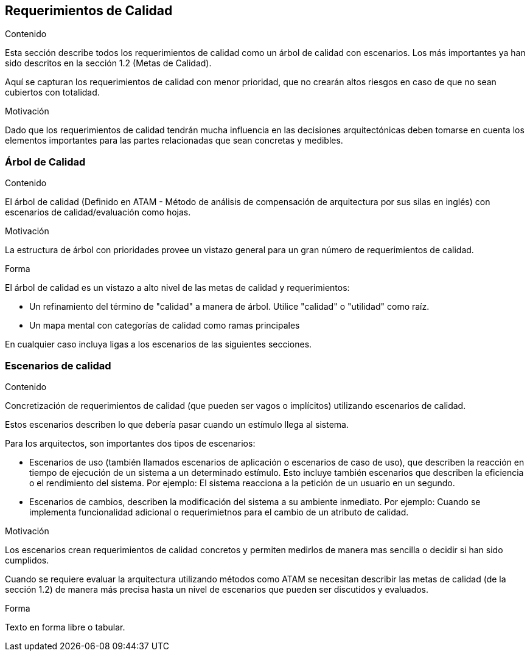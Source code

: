 [[section-quality-scenarios]]
== Requerimientos de Calidad


[role="arc42help"]
****

.Contenido
Esta sección describe todos los requerimientos de calidad como un árbol de calidad con escenarios. Los más importantes
ya han sido descritos en la sección 1.2 (Metas de Calidad).

Aquí se capturan los requerimientos de calidad con menor prioridad, que no crearán altos riesgos en caso de que
no sean cubiertos con totalidad.

.Motivación
Dado que los requerimientos de calidad tendrán mucha influencia en las decisiones arquitectónicas deben tomarse
en cuenta los elementos importantes para las partes relacionadas que sean concretas y medibles.
****

=== Árbol de Calidad

[role="arc42help"]
****
.Contenido
El árbol de calidad (Definido en ATAM - Método de análisis de compensación de arquitectura por sus silas en inglés) con 
escenarios de calidad/evaluación como hojas. 

.Motivación
La estructura de árbol con prioridades provee un vistazo general para un gran número de requerimientos de calidad.

.Forma
El árbol de calidad es un vistazo a alto nivel de las metas de calidad y requerimientos:

* Un refinamiento del término de "calidad" a manera de árbol. Utilice "calidad" o "utilidad" como raíz.
* Un mapa mental con categorías de calidad como ramas principales

En cualquier caso incluya ligas a los escenarios de las siguientes secciones.
****

=== Escenarios de calidad

[role="arc42help"]
****
.Contenido
Concretización de requerimientos de calidad (que pueden ser vagos o implícitos) utilizando escenarios de calidad.

Estos escenarios describen lo que debería pasar cuando un estímulo llega al sistema.

Para los arquitectos, son importantes dos tipos de escenarios: 

* Escenarios de uso (también llamados escenarios de aplicación o escenarios de caso de uso), que describen la reacción
en tiempo de ejecución de un sistema a un determinado estímulo. Esto incluye también escenarios que describen la eficiencia
o el rendimiento del sistema. Por ejemplo: El sistema reacciona a la petición de un usuario en un segundo.
* Escenarios de cambios, describen la modificación del sistema a su ambiente inmediato. Por ejemplo: Cuando se implementa
funcionalidad adicional o requerimietnos para el cambio de un atributo de calidad.

.Motivación
Los escenarios crean requerimientos de calidad concretos y permiten medirlos de manera mas sencilla o decidir si han sido
cumplidos.

Cuando se requiere evaluar la arquitectura utilizando métodos como ATAM se necesitan describir las metas de calidad
(de la sección 1.2) de manera más precisa hasta un nivel de escenarios que pueden ser discutidos y evaluados.

.Forma
Texto en forma libre o tabular.
****

